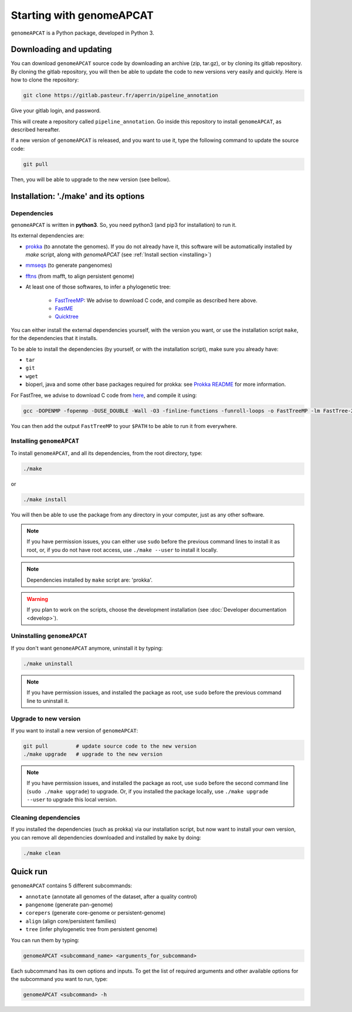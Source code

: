 Starting with genomeAPCAT
*************************


``genomeAPCAT`` is a Python package, developed in Python 3.

Downloading and updating
========================


You can download ``genomeAPCAT`` source code by downloading an archive (zip, tar.gz), or by cloning its gitlab repository. By cloning the gitlab repository, you will then be able to update the code to new versions very easily and quickly. Here is how to clone the repository:

.. code-block:: bash

    git clone https://gitlab.pasteur.fr/aperrin/pipeline_annotation

Give your gitlab login, and password.

This will create a repository called ``pipeline_annotation``. Go inside this repository to install ``genomeAPCAT``, as described hereafter.

If a new version of ``genomeAPCAT`` is released, and you want to use it, type the following command to update the source code:

.. code-block:: bash

    git pull

Then, you will be able to upgrade to the new version (see bellow).



Installation: '**./make**' and its options
========================================================

Dependencies
------------

``genomeAPCAT`` is written in **python3**. So, you need python3 (and pip3 for installation) to run it.

Its external dependencies are:

- `prokka <https://github.com/tseemann/prokka>`_  (to annotate the genomes). If you do not already have it, this software will be automatically installed by `make` script, along with `genomeAPCAT` (see :ref:`Install section <installing>`)
- `mmseqs <https://github.com/soedinglab/MMseqs2>`_  (to generate pangenomes)
- `fftns <http://mafft.cbrc.jp/alignment/software/>`_ (from mafft, to align persistent genome)
- At least one of those softwares, to infer a phylogenetic tree:

    - `FastTreeMP <http://www.microbesonline.org/fasttree/#Install>`_: We advise to download C code, and compile as described here above.
    - `FastME <http://www.atgc-montpellier.fr/fastme/binaries.php>`_
    - `Quicktree <https://github.com/tseemann/quicktree/releases>`_

You can either install the external dependencies yourself, with the version you want, or use the installation script ``make``, for the dependencies that it installs.

To be able to install the dependencies (by yourself, or with the installation script), make sure you already have:

- ``tar``
- ``git``
- ``wget``
- bioperl, java and some other base packages required for prokka: see `Prokka README <https://github.com/tseemann/prokka>`_ for more information.

For FastTree, we advise to download C code from `here <http://www.microbesonline.org/fasttree/#Install>`_, and compile it using:

.. code-block:: bash

    gcc -DOPENMP -fopenmp -DUSE_DOUBLE -Wall -O3 -finline-functions -funroll-loops -o FastTreeMP -lm FastTree-2.1.9.c

You can then add the output ``FastTreeMP`` to your ``$PATH`` to be able to run it from everywhere.

.. _installing:

Installing ``genomeAPCAT``
--------------------------


To install ``genomeAPCAT``, and all its dependencies, from the root directory, type:

.. code-block:: bash

    ./make

or

.. code-block:: bash

    ./make install

You will then be able to use the package from any directory in your computer,
just as any other software.

.. note:: If you have permission issues, you can either use ``sudo`` before the previous command lines to install it as root, or, if you do not have root access, use ``./make --user`` to install it locally.

.. note:: Dependencies installed by ``make`` script are: 'prokka'.

.. warning:: If you plan to work on the scripts, choose the development installation (see :doc:`Developer documentation <develop>`).

Uninstalling ``genomeAPCAT``
----------------------------

If you don't want ``genomeAPCAT`` anymore, uninstall it by typing:

.. code-block:: bash

    ./make uninstall

.. note:: If you have permission issues, and installed the package as root, use ``sudo`` before the previous command line to uninstall it.


Upgrade to new version
----------------------

If you want to install a new version of ``genomeAPCAT``:

.. code-block:: bash

    git pull         # update source code to the new version
    ./make upgrade   # upgrade to the new version

.. note:: If you have permission issues, and installed the package as root, use ``sudo`` before the second command line (``sudo ./make upgrade``) to upgrade. Or, if you installed the package locally, use ``./make upgrade --user`` to upgrade this local version.


Cleaning dependencies
---------------------

If you installed the dependencies (such as prokka) via our installation script, but now want to install your own version, you can remove all dependencies downloaded and installed by ``make`` by doing:

.. code-block:: bash

    ./make clean


Quick run
=========

``genomeAPCAT`` contains 5 different subcommands:

- ``annotate`` (annotate all genomes of the dataset, after a quality control)
- ``pangenome`` (generate pan-genome)
- ``corepers`` (generate core-genome or persistent-genome)
- ``align`` (align core/persistent families)
- ``tree`` (infer phylogenetic tree from persistent genome)

You can run them by typing:

.. code-block:: bash

    genomeAPCAT <subcommand_name> <arguments_for_subcommand>

Each subcommand has its own options and inputs. To get the list of required arguments and other available options for the subcommand you want to run, type:

.. code-block:: bash

    genomeAPCAT <subcommand> -h

